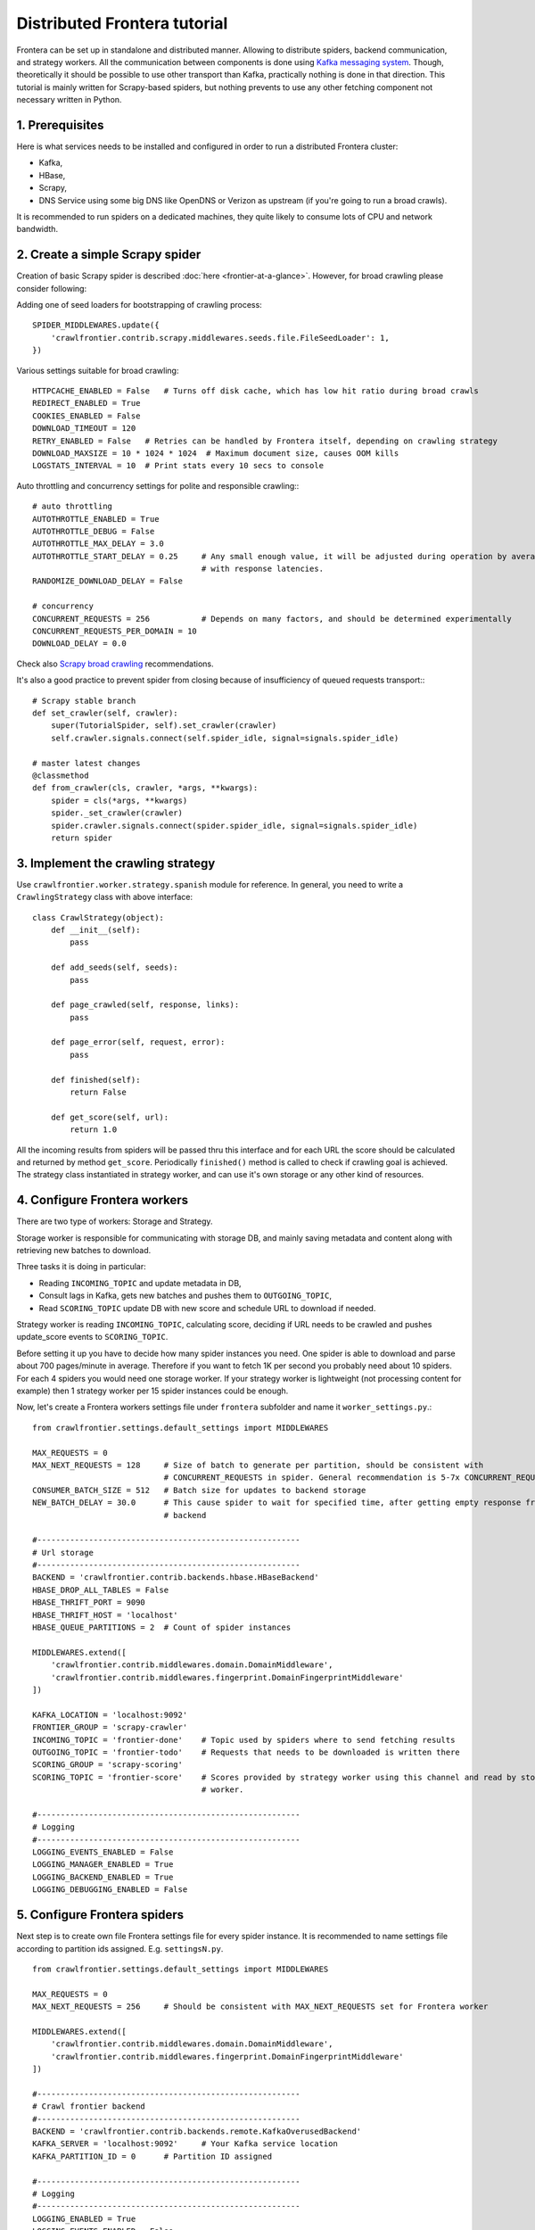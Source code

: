 =============================
Distributed Frontera tutorial
=============================

Frontera can be set up in standalone and distributed manner. Allowing to distribute spiders, backend communication, and
strategy workers. All the communication between components is done using `Kafka messaging system`_. Though,
theoretically it should be possible to use other transport than Kafka, practically nothing is done in that direction.
This tutorial is mainly written for Scrapy-based spiders, but nothing prevents to use any other fetching component not
necessary written in Python.

1. Prerequisites
================

Here is what services needs to be installed and configured in order to run a distributed Frontera cluster:

* Kafka,

* HBase,

* Scrapy,

* DNS Service using some big DNS like OpenDNS or Verizon as upstream (if you're going to run a broad crawls).


It is recommended to run spiders on a dedicated machines, they quite likely to consume lots of CPU and network
bandwidth.

2. Create a simple Scrapy spider
================================
Creation of basic Scrapy spider is described :doc:`here <frontier-at-a-glance>`. However, for broad crawling please
consider following:

Adding one of seed loaders for bootstrapping of crawling process::

    SPIDER_MIDDLEWARES.update({
        'crawlfrontier.contrib.scrapy.middlewares.seeds.file.FileSeedLoader': 1,
    })


Various settings suitable for broad crawling::

    HTTPCACHE_ENABLED = False   # Turns off disk cache, which has low hit ratio during broad crawls
    REDIRECT_ENABLED = True
    COOKIES_ENABLED = False
    DOWNLOAD_TIMEOUT = 120
    RETRY_ENABLED = False   # Retries can be handled by Frontera itself, depending on crawling strategy
    DOWNLOAD_MAXSIZE = 10 * 1024 * 1024  # Maximum document size, causes OOM kills
    LOGSTATS_INTERVAL = 10  # Print stats every 10 secs to console

Auto throttling and concurrency settings for polite and responsible crawling:::

    # auto throttling
    AUTOTHROTTLE_ENABLED = True
    AUTOTHROTTLE_DEBUG = False
    AUTOTHROTTLE_MAX_DELAY = 3.0
    AUTOTHROTTLE_START_DELAY = 0.25     # Any small enough value, it will be adjusted during operation by averaging
                                        # with response latencies.
    RANDOMIZE_DOWNLOAD_DELAY = False

    # concurrency
    CONCURRENT_REQUESTS = 256           # Depends on many factors, and should be determined experimentally
    CONCURRENT_REQUESTS_PER_DOMAIN = 10
    DOWNLOAD_DELAY = 0.0

Check also `Scrapy broad crawling`_ recommendations.

It's also a good practice to prevent spider from closing because of insufficiency of queued requests transport:::

    # Scrapy stable branch
    def set_crawler(self, crawler):
        super(TutorialSpider, self).set_crawler(crawler)
        self.crawler.signals.connect(self.spider_idle, signal=signals.spider_idle)

    # master latest changes
    @classmethod
    def from_crawler(cls, crawler, *args, **kwargs):
        spider = cls(*args, **kwargs)
        spider._set_crawler(crawler)
        spider.crawler.signals.connect(spider.spider_idle, signal=signals.spider_idle)
        return spider


3. Implement the crawling strategy
==================================
Use ``crawlfrontier.worker.strategy.spanish`` module for reference. In general, you need to write a ``CrawlingStrategy``
class with above interface::

    class CrawlStrategy(object):
        def __init__(self):
            pass

        def add_seeds(self, seeds):
            pass

        def page_crawled(self, response, links):
            pass

        def page_error(self, request, error):
            pass

        def finished(self):
            return False

        def get_score(self, url):
            return 1.0

All the incoming results from spiders will be passed thru this interface and for each URL the score should be
calculated and returned by method ``get_score``. Periodically ``finished()`` method is called to check if crawling goal
is achieved. The strategy class instantiated in strategy worker, and can use it's own storage or any other kind of
resources.

4. Configure Frontera workers
=============================
There are two type of workers: Storage and Strategy.

Storage worker is responsible for communicating with storage DB, and mainly saving metadata and content along with
retrieving new batches to download.

Three tasks it is doing in particular:

* Reading ``INCOMING_TOPIC`` and update metadata in DB,

* Consult lags in Kafka, gets new batches and pushes them to ``OUTGOING_TOPIC``,

* Read ``SCORING_TOPIC`` update DB with new score and schedule URL to download if needed.

Strategy worker is reading ``INCOMING_TOPIC``, calculating score, deciding if URL needs to be crawled and pushes
update_score events to ``SCORING_TOPIC``.

Before setting it up you have to decide how many spider instances you need. One spider is able to download and parse
about 700 pages/minute in average. Therefore if you want to fetch 1K per second you probably need about 10 spiders. For
each 4 spiders you would need one storage worker. If your strategy worker is lightweight (not processing content for
example) then 1 strategy worker per 15 spider instances could be enough.

Now, let's create a Frontera workers settings file under ``frontera`` subfolder and name it ``worker_settings.py``.::

    from crawlfrontier.settings.default_settings import MIDDLEWARES

    MAX_REQUESTS = 0
    MAX_NEXT_REQUESTS = 128     # Size of batch to generate per partition, should be consistent with
                                # CONCURRENT_REQUESTS in spider. General recommendation is 5-7x CONCURRENT_REQUESTS
    CONSUMER_BATCH_SIZE = 512   # Batch size for updates to backend storage
    NEW_BATCH_DELAY = 30.0      # This cause spider to wait for specified time, after getting empty response from
                                # backend

    #--------------------------------------------------------
    # Url storage
    #--------------------------------------------------------
    BACKEND = 'crawlfrontier.contrib.backends.hbase.HBaseBackend'
    HBASE_DROP_ALL_TABLES = False
    HBASE_THRIFT_PORT = 9090
    HBASE_THRIFT_HOST = 'localhost'
    HBASE_QUEUE_PARTITIONS = 2  # Count of spider instances

    MIDDLEWARES.extend([
        'crawlfrontier.contrib.middlewares.domain.DomainMiddleware',
        'crawlfrontier.contrib.middlewares.fingerprint.DomainFingerprintMiddleware'
    ])

    KAFKA_LOCATION = 'localhost:9092'
    FRONTIER_GROUP = 'scrapy-crawler'
    INCOMING_TOPIC = 'frontier-done'    # Topic used by spiders where to send fetching results
    OUTGOING_TOPIC = 'frontier-todo'    # Requests that needs to be downloaded is written there
    SCORING_GROUP = 'scrapy-scoring'
    SCORING_TOPIC = 'frontier-score'    # Scores provided by strategy worker using this channel and read by storage
                                        # worker.

    #--------------------------------------------------------
    # Logging
    #--------------------------------------------------------
    LOGGING_EVENTS_ENABLED = False
    LOGGING_MANAGER_ENABLED = True
    LOGGING_BACKEND_ENABLED = True
    LOGGING_DEBUGGING_ENABLED = False


5. Configure Frontera spiders
=============================
Next step is to create own file Frontera settings file for every spider instance. It is recommended to name settings
file according to partition ids assigned. E.g. ``settingsN.py``. ::

    from crawlfrontier.settings.default_settings import MIDDLEWARES

    MAX_REQUESTS = 0
    MAX_NEXT_REQUESTS = 256     # Should be consistent with MAX_NEXT_REQUESTS set for Frontera worker

    MIDDLEWARES.extend([
        'crawlfrontier.contrib.middlewares.domain.DomainMiddleware',
        'crawlfrontier.contrib.middlewares.fingerprint.DomainFingerprintMiddleware'
    ])

    #--------------------------------------------------------
    # Crawl frontier backend
    #--------------------------------------------------------
    BACKEND = 'crawlfrontier.contrib.backends.remote.KafkaOverusedBackend'
    KAFKA_SERVER = 'localhost:9092'     # Your Kafka service location
    KAFKA_PARTITION_ID = 0      # Partition ID assigned

    #--------------------------------------------------------
    # Logging
    #--------------------------------------------------------
    LOGGING_ENABLED = True
    LOGGING_EVENTS_ENABLED = False
    LOGGING_MANAGER_ENABLED = False
    LOGGING_BACKEND_ENABLED = False
    LOGGING_DEBUGGING_ENABLED = False

You should end up having as much settings files as your system spider instances will have.

6. Create Kafka topics
======================
The main thing to do here is to set the number of partitions for ``OUTGOING_TOPIC`` equal to the number of spider
instances. For other topics it makes sense to set more than one partition to better distribute the load across Kafka
cluster.

7. Start cluster
================

First, let's start storage worker. It's recommended to dedicate one worker instance for new batches generation and
others for the rest. Batch generation instance isn't much dependent on the count of spider isntances, but saving
to storage is.::

    # start the batch generation instance
    $ python -m crawlfrontier.worker.main --config frontier.worker_settings --no-incoming --no-scoring

    # start saving instances
    $ python -m crawlfrontier.worker.main --no-batches --config frontier.worker_settings --port 6012


Next, let's start strategy worker with sample strategy for crawling the Spanish internet. You can use yours, if you
have it.::

    $ python -m crawlfrontier.worker.score --config frontier.worker_settings --strategy
        crawlfrontier.worker.strategy.spanish

You should notice that all processes are writing messages to the logs. It's ok if nothing is written in Kafka topics,
because of absence of seed URLs in the system.

Let's put our seeds in text file, one URL per line.
Starting the spiders:::

    $ scrapy crawl tutorial -L INFO -s FRONTIER_SETTINGS=frontier.settings0 -s SEEDS_SOURCE = 'seeds.txt'
    ...
    $ scrapy crawl tutorial -L INFO -s FRONTIER_SETTINGS=frontier.settings1
    $ scrapy crawl tutorial -L INFO -s FRONTIER_SETTINGS=frontier.settings2
    $ scrapy crawl tutorial -L INFO -s FRONTIER_SETTINGS=frontier.settings3
    ...
    $ scrapy crawl tutorial -L INFO -s FRONTIER_SETTINGS=frontier.settingsN

You should end up with N spider processes running. Each should read it's own Frontera config, and first one is using
``SEEDS_SOURCE`` variable to pass seeds to Frontera cluster.

After some time seeds will pass the Kafka topics and get scheduled for downloading by workers. Crawler is bootstrapped.

.. _`Kafka messaging system`: http://kafka.apache.org/
.. _`Scrapy broad crawling`: http://doc.scrapy.org/en/master/topics/broad-crawls.html

